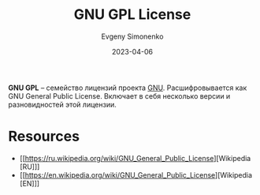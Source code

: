 :PROPERTIES:
:ID:       9541deca-d668-45d6-9a8e-c295d2435c2f
:END:
#+TITLE: GNU GPL License
#+AUTHOR: Evgeny Simonenko
#+LANGUAGE: Russian
#+LICENSE: CC BY-SA 4.0
#+DATE: 2023-04-06
#+FILETAGS: :license:gnu:gnu-gpl:

*GNU GPL* -- семейство лицензий проекта [[id:70387987-1589-4241-b49a-f1e7d3df0743][GNU]]. Расшифровывается как
GNU General Public License. Включает в себя несколько версии и
разновидностей этой лицензии.

* Resources

- [[https://ru.wikipedia.org/wiki/GNU_General_Public_License][Wikipedia [RU]​]]
- [[https://en.wikipedia.org/wiki/GNU_General_Public_License][Wikipedia [EN]​]]
